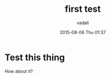#+STARTUP: showall
#+STARTUP: hidestars
#+OPTIONS: H:2 num:nil tags:nil toc:nil timestamps:t
#+LAYOUT: post
#+AUTHOR: vadali
#+DATE: 2015-08-06 Thu 01:37
#+TITLE: first test
#+DESCRIPTION: finding out if this works
#+TAGS: test
#+CATEGORIES:

* Test this thing
  How about it?
